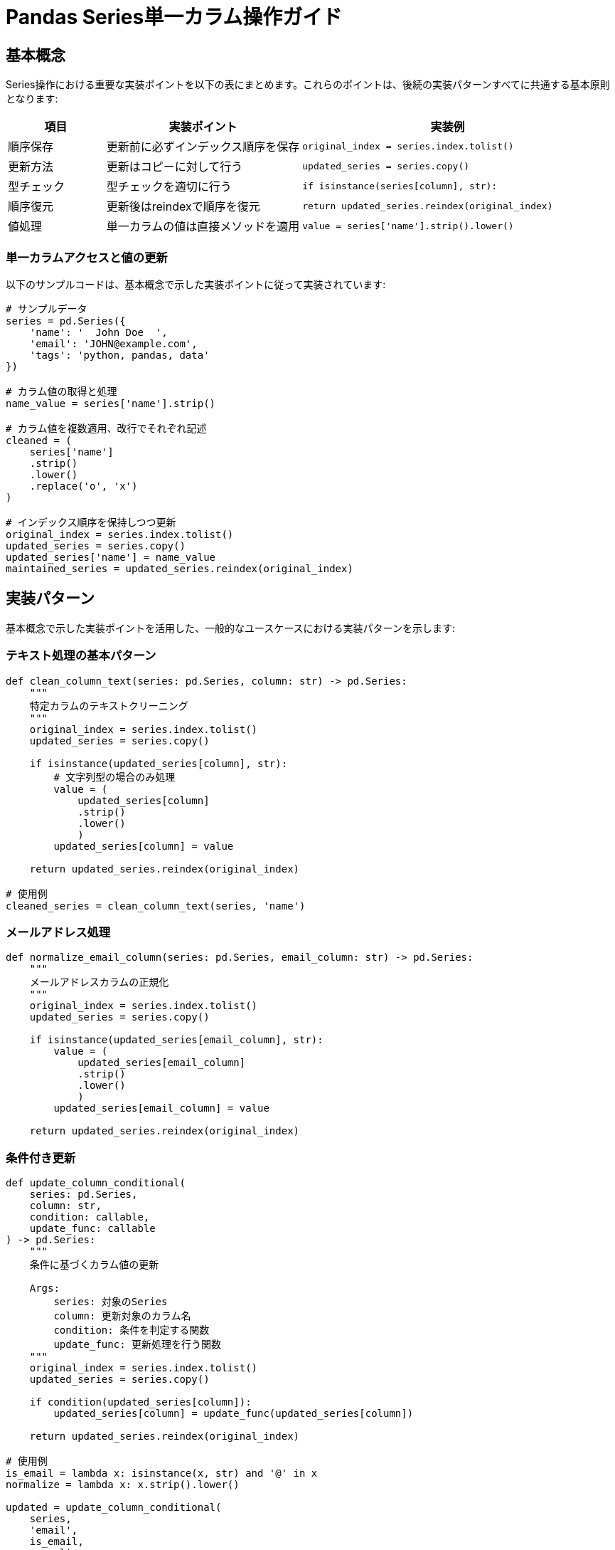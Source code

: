 = Pandas Series単一カラム操作ガイド

== 基本概念
Series操作における重要な実装ポイントを以下の表にまとめます。これらのポイントは、後続の実装パターンすべてに共通する基本原則となります:

[cols="1,2,3", options="header"]
|===
|項目 |実装ポイント |実装例

|順序保存
|更新前に必ずインデックス順序を保存
|`original_index = series.index.tolist()`

|更新方法
|更新はコピーに対して行う
|`updated_series = series.copy()`

|型チェック
|型チェックを適切に行う
|`if isinstance(series[column], str):`

|順序復元
|更新後はreindexで順序を復元
|`return updated_series.reindex(original_index)`

|値処理
|単一カラムの値は直接メソッドを適用
|`value = series['name'].strip().lower()`
|===

=== 単一カラムアクセスと値の更新
以下のサンプルコードは、基本概念で示した実装ポイントに従って実装されています:

[source,python]
----
# サンプルデータ
series = pd.Series({
    'name': '  John Doe  ',
    'email': 'JOHN@example.com',
    'tags': 'python, pandas, data'
})

# カラム値の取得と処理
name_value = series['name'].strip()

# カラム値を複数適用、改行でそれぞれ記述
cleaned = (
    series['name']
    .strip()
    .lower()
    .replace('o', 'x')
)

# インデックス順序を保持しつつ更新
original_index = series.index.tolist()
updated_series = series.copy()
updated_series['name'] = name_value
maintained_series = updated_series.reindex(original_index)
----

== 実装パターン
基本概念で示した実装ポイントを活用した、一般的なユースケースにおける実装パターンを示します:

=== テキスト処理の基本パターン

[source,python]
----
def clean_column_text(series: pd.Series, column: str) -> pd.Series:
    """
    特定カラムのテキストクリーニング
    """
    original_index = series.index.tolist()
    updated_series = series.copy()

    if isinstance(updated_series[column], str):
        # 文字列型の場合のみ処理
        value = (
            updated_series[column]
            .strip()
            .lower()
            )
        updated_series[column] = value

    return updated_series.reindex(original_index)

# 使用例
cleaned_series = clean_column_text(series, 'name')
----

=== メールアドレス処理

[source,python]
----
def normalize_email_column(series: pd.Series, email_column: str) -> pd.Series:
    """
    メールアドレスカラムの正規化
    """
    original_index = series.index.tolist()
    updated_series = series.copy()

    if isinstance(updated_series[email_column], str):
        value = (
            updated_series[email_column]
            .strip()
            .lower()
            )
        updated_series[email_column] = value

    return updated_series.reindex(original_index)
----

=== 条件付き更新

[source,python]
----
def update_column_conditional(
    series: pd.Series,
    column: str,
    condition: callable,
    update_func: callable
) -> pd.Series:
    """
    条件に基づくカラム値の更新
    
    Args:
        series: 対象のSeries
        column: 更新対象のカラム名
        condition: 条件を判定する関数
        update_func: 更新処理を行う関数
    """
    original_index = series.index.tolist()
    updated_series = series.copy()
    
    if condition(updated_series[column]):
        updated_series[column] = update_func(updated_series[column])
    
    return updated_series.reindex(original_index)

# 使用例
is_email = lambda x: isinstance(x, str) and '@' in x
normalize = lambda x: x.strip().lower()

updated = update_column_conditional(
    series, 
    'email',
    is_email,
    normalize
)
----

=== 複数ステップの処理

[source,python]
----
def process_column_steps(
    series: pd.Series,
    column: str,
    steps: list
) -> pd.Series:
    """
    特定カラムに対して複数の処理を順次適用
    
    Args:
        series: 対象のSeries
        column: 処理対象のカラム名
        steps: 適用する処理関数のリスト
    """
    original_index = series.index.tolist()
    updated_series = series.copy()
    
    value = updated_series[column]
    for step in steps:
        if isinstance(value, str):
            value = step(value)
    
    updated_series[column] = value
    return updated_series.reindex(original_index)

# 使用例
steps = [
    str.strip,
    str.lower,
    lambda x: x.replace(' ', '_')
]

processed = process_column_steps(series, 'name', steps)
----

[IMPORTANT]
====
*重要なポイント:*

* 更新前に必ずインデックス順序を保存
* 更新はコピーに対して行う
* 型チェックを適切に行う
* 更新後はreindexで順序を復元
* 単一カラムの値は直接メソッドを適用
====

NOTE: 各処理関数は、入力値の型を適切に確認し、安全に処理を行うように実装することが重要です。